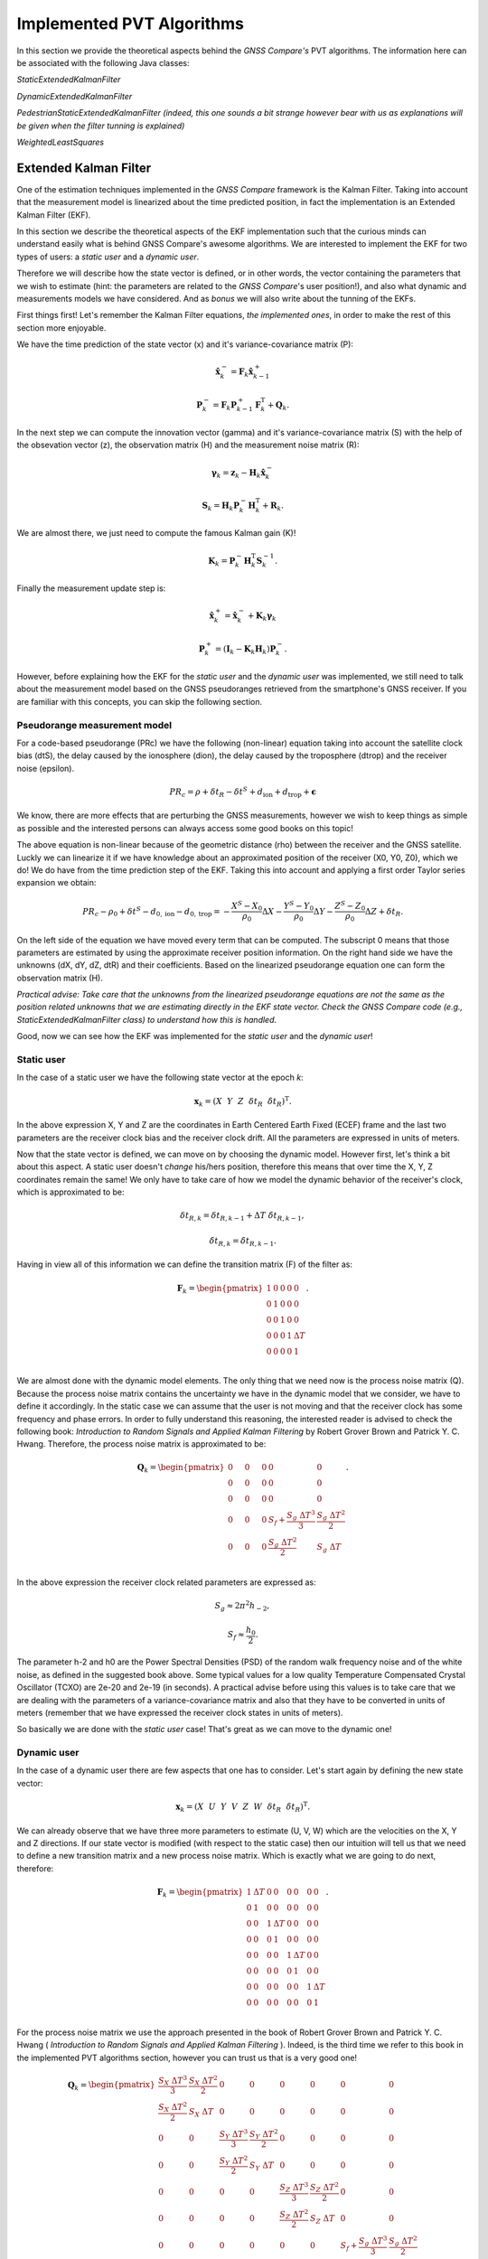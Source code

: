 
***************************
Implemented PVT Algorithms
***************************

In this section we provide the theoretical aspects behind the *GNSS Compare's* PVT algorithms.
The information here can be associated with the following Java classes:

*StaticExtendedKalmanFilter*

*DynamicExtendedKalmanFilter*

*PedestrianStaticExtendedKalmanFilter (indeed, this one sounds a bit strange however bear with us as explanations will be given when the filter tunning is explained)*

*WeightedLeastSquares*

Extended Kalman Filter
======================

One of the estimation techniques implemented in the *GNSS Compare* framework is the Kalman Filter.
Taking into account that the measurement model is linearized about the time predicted position, in fact the implementation
is an Extended Kalman Filter (EKF).

In this section we describe the theoretical aspects of the EKF implementation such that the curious minds can understand easily
what is behind GNSS Compare's awesome algorithms. We are interested to implement the EKF for two types of users:
a *static user* and a *dynamic user*.

Therefore we will describe how the state vector is defined, or in other words, the vector containing the parameters that we wish to estimate
(hint: the parameters are related to the *GNSS Compare*'s user position!), and also what dynamic and measurements models we have considered. And as *bonus* we
will also write about the tunning of the EKFs.

First things first! Let's remember the Kalman Filter equations, *the implemented ones*, in order to make the rest of this section more enjoyable.

We have the time prediction of the state vector (x) and it's variance-covariance matrix (P):

.. math::
  \hat{\mathbf{x}}^-_k = \mathbf{F}_k \hat{\mathbf{x}}^+_{k-1}
.. math::
  \mathbf{P}^-_k = \mathbf{F}_k \mathbf{P}^+_{k-1} \mathbf{F}^{\text{T}}_k + \mathbf{Q}_k .

In the next step we can compute the innovation vector (gamma) and it's variance-covariance matrix (S) with the help of
the obsevation vector (z), the observation matrix (H) and the measurement noise matrix (R):

.. math::
  \boldsymbol{\gamma}_k = \mathbf{z}_k - \mathbf{H}_k\hat{\mathbf{x}}^-_k
.. math::
  \mathbf{S}_k = \mathbf{H}_k \mathbf{P}^-_k \mathbf{H}_k^{\text{T}} + \mathbf{R}_k.

We are almost there, we just need to compute the famous Kalman gain (K)!

.. math::
  \mathbf{K}_k = \mathbf{P}^-_k \mathbf{H}_k^{\text{T}} \mathbf{S}^{-1}_k.

Finally the measurement update step is:

.. math::
  \hat{\mathbf{x}}^+_k = \hat{\mathbf{x}}^-_k + \mathbf{K}_k \boldsymbol{\gamma}_k
.. math::
  \mathbf{P}^+_k = \left(\mathbf{I}_k - \mathbf{K}_k \mathbf{H}_k \right) \mathbf{P}^-_k.

However, before explaining how the EKF for the *static user* and the *dynamic user* was implemented, we still
need to talk about the measurement model based on the GNSS pseudoranges retrieved from the smartphone's GNSS
receiver. If you are familiar with this concepts, you can skip the following section.

Pseudorange measurement model
-----------------------------

For a code-based pseudorange (PRc) we have the following (non-linear) equation taking into account the
satellite clock bias (dtS), the delay caused by the ionosphere (dion), the delay caused by the troposphere (dtrop)
and the receiver noise (epsilon).

.. math::
   PR_c = \rho + \delta t_R - \delta t^S + d_{\text{ion}} + d_{\text{trop}} + \mathbf{\epsilon}

We know, there are more effects that are perturbing the GNSS measurements, however
we wish to keep things as simple as possible and the interested persons can always access some good books on this topic!

The above equation is non-linear because of the geometric distance (rho) between the receiver and the GNSS satellite. Luckly we can
linearize it if we have knowledge about an approximated position of the receiver (X0, Y0, Z0), which we do! We do have from the time prediction
step of the EKF. Taking this into account and applying a first order Taylor series expansion we obtain:

.. math::
  PR_c - \rho_0 + \delta t^S - d_{0,\text{ion}} - d_{0,\text{trop}} = -\frac{X^S-X_0}{\rho_0}\Delta X-\frac{Y^S-Y_0}{\rho_0}\Delta Y-\frac{Z^S-Z_0}{\rho_0}\Delta Z+\delta t_R.

On the left side of the equation we have moved every term that can be computed. The subscript 0 means that those parameters are estimated
by using the approximate receiver position information. On the right hand side we have the unknowns (dX, dY, dZ, dtR) and their coefficients. Based on the linearized
pseudorange equation one can form the observation matrix (H).

*Practical advise: Take care that the unknowns from the linearized pseudorange equations are not the same as the position related unknowns
that we are estimating directly in the EKF state vector. Check the GNSS Compare code (e.g., StaticExtendedKalmanFilter class) to understand how this is handled*.

Good, now we can see how the EKF was implemented for the *static user* and the *dynamic user*!

Static user
-----------
In the case of a static user we have the following state vector at the epoch *k*:

.. math::

    \mathbf{x}_k = \left(X~~Y~~Z~~\delta t_R~~\dot{\delta t}_R \right)^{\text{T}}.

In the above expression X, Y and Z are the coordinates in Earth Centered Earth Fixed (ECEF) frame and the last two parameters
are the receiver clock bias and the receiver clock drift. All the parameters are expressed in units of meters.

Now that the state vector is defined, we can move on by choosing the dynamic model. However first, let's think a bit about this
aspect. A static user doesn't *change* his/hers position, therefore this means that over time the X, Y, Z coordinates remain
the same! We only have to take care of how we model the dynamic behavior of the receiver's clock, which is approximated to be:

.. math::
    \delta t_{R,k} = \delta t_{R,k-1} + \Delta T~\dot{\delta t}_{R,k-1},
.. math::
      \dot{\delta t}_{R,k} = \dot{\delta t}_{R,k-1}.

Having in view all of this information we can define the transition matrix (F) of the filter as:

.. math::
  \mathbf{F}_k =
  \begin{pmatrix}
           1 & 0 & 0 & 0 & 0 \\
           0 & 1 & 0 & 0 & 0 \\
           0 & 0 & 1 & 0 & 0 \\
           0 & 0 & 0 & 1 & \Delta T \\
           0 & 0 & 0 & 0 & 1 \\
   \end{pmatrix}.

We are almost done with the dynamic model elements. The only thing that we need now is the process noise matrix (Q). Because
the process noise matrix contains the uncertainty we have in the dynamic model that we consider, we have to define it accordingly.
In the static case we can assume that the user is not moving and that the receiver clock has some frequency and phase errors. In order to
fully understand this reasoning, the interested reader is advised to check the following book: *Introduction to Random Signals and Applied Kalman Filtering*
by Robert Grover Brown and Patrick Y. C. Hwang. Therefore, the process noise matrix is approximated to be:

.. math::
  \mathbf{Q}_k =
  \begin{pmatrix}
           0~~~~& 0~~~~&0 & 0 & 0 \\
           0~~~~& 0~~~~& 0 & 0 & 0 \\
           0~~~~& 0~~~~& 0 & 0 & 0 \\
           0~~~~& 0~~~~& 0 & S_f+\frac{S_g~\Delta T^3}{3} & \frac{S_g~\Delta T^2}{2} \\
           0~~~~& 0~~~~& 0 & \frac{S_g~\Delta T^2}{2} & S_g~\Delta T \\
   \end{pmatrix}.

In the above expression the receiver clock related parameters are expressed as:

.. math::
  S_g \approx 2 \pi^2 h_{-2},
.. math::
  S_f \approx \frac{h_0}{2}.

The parameter h-2 and h0 are the Power Spectral Densities (PSD) of the random walk frequency noise and of the white noise, as defined in the suggested book above. Some typical values for a low quality Temperature
Compensated Crystal Oscillator (TCXO) are 2e-20 and 2e-19 (in seconds). A practical advise before using this values
is to take care that we are dealing with the parameters of a variance-covariance matrix and also that they have
to be converted in units of meters (remember that we have expressed the receiver clock states in units of meters).

So basically we are done with the *static user* case! That's great as we can move to the dynamic one!

Dynamic user
-----------------------------

In the case of a dynamic user there are few aspects that one has to consider. Let's start again by defining the new
state vector:

.. math::
    \mathbf{x}_k = \left(X~~U~~Y~~V~~Z~~W~~\delta t_R~~\dot{\delta t}_R \right)^{\text{T}}.

We can already observe that we have three more parameters to estimate (U, V, W) which are the velocities on the X, Y and Z directions.
If our state vector is modified (with respect to the static case) then our intuition will tell us that we need to define a new transition matrix and a
new process noise matrix. Which is exactly what we are going to do next, therefore:

.. math::
  \mathbf{F}_k =
  \begin{pmatrix}
           1 & \Delta T & 0 & 0 & 0 & 0 & 0 & 0 \\
           0 & 1 & 0 & 0 & 0 & 0 & 0 & 0\\
           0 & 0 & 1 & \Delta T & 0 & 0 & 0 & 0 \\
           0 & 0 & 0 & 1 & 0 & 0 & 0 & 0 \\
           0 & 0 & 0 & 0 & 1 & \Delta T & 0 & 0 \\
           0 & 0 & 0 & 0 & 0 & 1 & 0 & 0 \\
           0 & 0 & 0 & 0 & 0 & 0 & 1 & \Delta T \\
           0 & 0 & 0 & 0 & 0 & 0 & 0 & 1 \\
   \end{pmatrix}.


For the process noise matrix we use the approach presented in the book of Robert Grover Brown and Patrick Y. C. Hwang
( *Introduction to Random Signals and Applied Kalman Filtering* ). Indeed, is the third time we refer to this book in the implemented PVT algorithms section, however you can trust us that is a very good one!

.. math::
  \mathbf{Q}_k =
  \begin{pmatrix}
           \frac{S_X~\Delta T^3}{3}& \frac{S_X~\Delta T^2}{2}& 0 & 0 & 0 & 0 & 0 & 0 \\
           \frac{S_X~\Delta T^2}{2}& S_X~\Delta T & 0 & 0 & 0 & 0 & 0 & 0 \\
           0~~~~& 0~~~~& \frac{S_Y~\Delta T^3}{3} & \frac{S_Y~\Delta T^2}{2} & 0 & 0 & 0 & 0\\
           0~~~~& 0~~~~& \frac{S_Y~\Delta T^2}{2} & S_Y~\Delta T & 0 & 0 & 0 & 0\\
           0~~~~& 0~~~~& 0 & 0 & \frac{S_Z~\Delta T^3}{3} & \frac{S_Z~\Delta T^2}{2} & 0 & 0\\
           0~~~~& 0~~~~& 0 & 0 & \frac{S_Z~\Delta T^2}{2} & S_Z~\Delta T & 0 & 0\\
           0~~~~& 0~~~~& 0 & 0 & 0 & 0 & S_f+\frac{S_g~\Delta T^3}{3} & \frac{S_g~\Delta T^2}{2} \\
           0~~~~& 0~~~~& 0 & 0 & 0 & 0 & \frac{S_g~\Delta T^2}{2} & S_g~\Delta T \\
   \end{pmatrix}

The parameters Sx, Sy and Sz are the spectral amplitudes that reflect the position random process. Unfortunately, setting their values
is not as straigth forward as for the receiver clock states. We have to rely on what we call the *tunning* process which is
modifying the values in Q and R experimentally (i.e., trial and error). Just as a note, this can be avoided by designing and
implementing *adaptive* estimators. Who knows, maybe you (the reader) will decide to implement some nice ideas now that
this possibility is enabled with *GNSS Compare's* flexible framework.

*Practical advise: When the observation matrix (H) is being built do consider that it's size is defined in the following way:
the number of rows is the number of measurements and the number of columns is the number of unknowns. Therefore when
switching from the static case to the dynamic case, H changes also. We mention this just to be sure that a possible conceptual hiccup
is avoided.*

Filter tunning
-----------------------------

Because at the moment we are dealing with a standard EKF and not an adaptive one this means that we have to
assign values in the process noise matrix (Q) and in the measurement noise matrix (R) such that the filter
is tunned to our situation.

Let's start with the R matrix. We set R to be a diagonal matrix containing the variances of each pseudorange measurement.
The measurement noise matrix being diagonal relies on the assumption that there is no cross-correlation between the measurements
coming from different satellites ( *an assumption that is not entirely represeting the reality, however it fits most of the
applications* ). Therefore, the diagonal elements of the R matrix are:

.. math::
  \mathbf{R}_{ii,k} = \sigma^2_{ii}.

To keep things relatively simple, we can assign the value for the sigma 10 meters ( *don't forget to square it before putting it in R* ).
Another assumption that is made is that the measurements received at the k-th epoch have equal variances ( *ok, this assumption is not
true at all* ). However here is an idea for you, maybe you can try investigating some interesting measurement weigthing methods and then
*compare* (the main keyword of the whole project) the results you get with our not so realistic assumption. Let the researcher within you thrive!

Let's move to the Q matrix now. For this we present three tunning examples: static, pedestrian and dynamic.

**Static tunning**

For the static case we have already seen that we only have to take care about the process noise of the receiver clock states. So the values
that we are assigning to the PSD of the random walk of the frequency noise and of the white noise are:

.. math::
  h_{-2} = 2e-20~c^2,
.. math::
  h_0 = 2e-19~c^2.

In the above we use the *c* notation for the speed of light.

**Pedestrian tunning**

Intuitively we should have used the EKF designed for a dynamic user in this situation. It would only make sense as a pedestrian *changes* his/hers
position over time. However, one must take into account that the pseudoranges delivered by the smartphone's GNSS receiver are quite noisy and if
there are no other means to detect the motion of the user (e.g., using an Inertial Measurement Unit) then estimating the velocities can make our results not soo accurate.
Having this situation in view we have found a workaround: we use the EKF designed for a static user and we let some process noise for the X and Y coordinates ( *unless
one of our users is not Superman we are not that interested in the Z direction* ). This means that we have the following Q matrix:

.. math::
  \mathbf{Q}_k =
  \begin{pmatrix}
           0.2~~~~& 0~~~~&0 & 0 & 0 \\
           0~~~~& 0.2~~~~& 0 & 0 & 0 \\
           0~~~~& 0~~~~& 0 & 0 & 0 \\
           0~~~~& 0~~~~& 0 & S_f+\frac{S_g~\Delta T^3}{3} & \frac{S_g~\Delta T^2}{2} \\
           0~~~~& 0~~~~& 0 & \frac{S_g~\Delta T^2}{2} & S_g~\Delta T \\
   \end{pmatrix}.

The value 0.2 was chosen by trial and error and it fits a *slow* walking pedestrian. We hope that the name of the Java class
*PedestrianStaticExtendedKalmanFilter* makes a little bit more sense now.

**Dynamic tunning**

Finally we have arrived at the final case regarding the tunning of the dynamic EKF. Again the following values were determined empirically:

.. math::
  S_X = S_Y = 0.8,
.. math::
  S_Z = 0.08.


Weighted Least Squares
======================

*GNSS Compare* offers also the possibility to change the PVT estimator if the user whishes so. By not requiring knowledge about
the dynamics, Weighted Least Squares (WLS) can be used to estimate the position using only the pseudorange measurements. However there
are some drawbacks like: the quality of the estimations fully depends on the quality of the measurements and also the WLS
requires a minimum number of measurements (typically 4 if we want to estimate the 3D position and the receiver clock bias).

Nevertheless is useful to have such an estimator as its behavior can be studied in real-time/post-processing in comparison with an EKF.
And all this thanks to *GNSS Compare*!

Altough the pseudorange measurement model was presented in the EKF description we will do it once more time just for the
sake of completion.

Pseudorange measurement model
-----------------------------

The linearized code-based pseudorange measurement is:

.. math::
  PR_c - \rho_0 + \underbrace{(\delta t^S - d_{0,\text{ion}} - d_{0,\text{trop}})}_{Corr}
  = -\frac{X^S-X_0}{\rho_0}\Delta X-\frac{Y^S-Y_0}{\rho_0}\Delta Y-\frac{Z^S-Z_0}{\rho_0}\Delta Z+\delta t_R.

Let's also express the unit line of sight vector and the position related unknowns as:

.. math::
    \mathbf{u} = \left[-\frac{X^S-X_0}{\rho_0},~~-\frac{Y^S-Y_0}{\rho_0},~~-\frac{Z^S-Z_0}{\rho_0} \right],
.. math::
    \delta\mathbf{r} = \left[\Delta X,~~\Delta Y,~~\Delta Z \right].

For *n* observed satellites we have the following measurement model:

.. math::
  \underbrace{\begin{pmatrix}
           PR^1_c - \rho^1_0 + Corr^1 \\
           PR^2_c - \rho^2_0 + Corr^2\\
           \vdots \\
           PR^n_c - \rho^n_0 + Corr^n\\
   \end{pmatrix}}_{\mathbf{z}}
   =
   \underbrace{\begin{pmatrix}
            \mathbf{u}^1 & 1\\
            \mathbf{u}^2 & 2\\
            \vdots & \vdots \\
            \mathbf{u}^n & 1\\
    \end{pmatrix}}_{\mathbf{H}}
    \underbrace{\begin{pmatrix}
             \delta \mathbf{r}^{\text{T}} \\
             \delta t_R\\
     \end{pmatrix}}_{\mathbf{x}}.

Test
